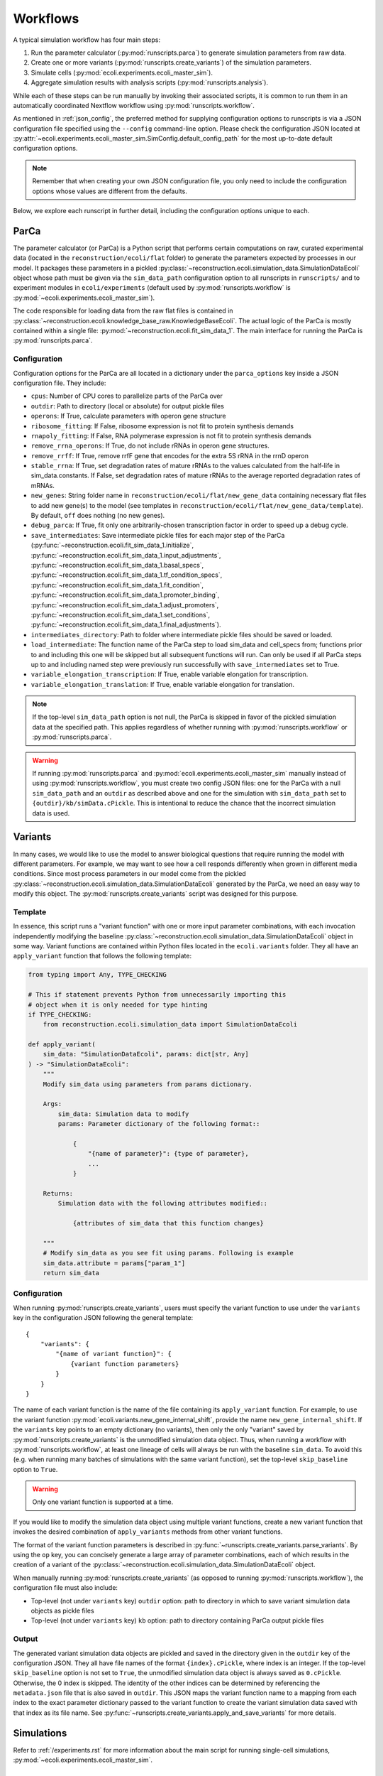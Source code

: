 =========
Workflows
=========

A typical simulation workflow has four main steps:

1. Run the parameter calculator (:py:mod:`runscripts.parca`) to generate simulation parameters from raw data.
2. Create one or more variants (:py:mod:`runscripts.create_variants`) of the simulation parameters.
3. Simulate cells (:py:mod:`ecoli.experiments.ecoli_master_sim`).
4. Aggregate simulation results with analysis scripts (:py:mod:`runscripts.analysis`).

While each of these steps can be run manually by invoking their associated scripts,
it is common to run them in an automatically coordinated Nextflow workflow
using :py:mod:`runscripts.workflow`.

As mentioned in :ref:`json_config`, the preferred method for supplying configuration
options to runscripts is via a JSON configuration file specified using the ``--config``
command-line option. Please check the configuration JSON located at
:py:attr:`~ecoli.experiments.ecoli_master_sim.SimConfig.default_config_path`
for the most up-to-date default configuration options.

.. note::
    Remember that when creating your own JSON configuration
    file, you only need to include the configuration options whose values are
    different from the defaults.

Below, we explore each runscript in further detail, including the
configuration options unique to each.

-----
ParCa
-----

The parameter calculator (or ParCa) is a Python script that performs certain computations
on raw, curated experimental data (located in the ``reconstruction/ecoli/flat`` folder)
to generate the parameters expected by processes in our model. It packages these parameters
in a pickled :py:class:`~reconstruction.ecoli.simulation_data.SimulationDataEcoli` object
whose path must be given via the ``sim_data_path`` configuration option to all runscripts
in ``runscripts/`` and to experiment modules in ``ecoli/experiments`` (default used by
:py:mod:`runscripts.workflow` is :py:mod:`~ecoli.experiments.ecoli_master_sim`).

The code responsible for loading data from the raw flat files is contained in
:py:class:`~reconstruction.ecoli.knowledge_base_raw.KnowledgeBaseEcoli`. The actual logic
of the ParCa is mostly contained within a single file: :py:mod:`~reconstruction.ecoli.fit_sim_data_1`.
The main interface for running the ParCa is :py:mod:`runscripts.parca`.

Configuration
=============

Configuration options for the ParCa are all located in a dictionary under the
``parca_options`` key inside a JSON configuration file. They include:

- ``cpus``: Number of CPU cores to parallelize parts of the ParCa over
- ``outdir``: Path to directory (local or absolute) for output pickle files
- ``operons``: If True, calculate parameters with operon gene structure
- ``ribosome_fitting``: If False, ribosome expression is not fit to protein synthesis demands
- ``rnapoly_fitting``: If False, RNA polymerase expression is not fit to protein synthesis demands
- ``remove_rrna_operons``: If True, do not include rRNAs in operon gene structures.
- ``remove_rrff``: If True, remove rrfF gene that encodes for the extra 5S rRNA in the rrnD operon
- ``stable_rrna``: If True, set degradation rates of mature rRNAs
  to the values calculated from the half-life in sim_data.constants. If False,
  set degradation rates of mature rRNAs to the average reported degradation rates of mRNAs.
- ``new_genes``: String folder name in ``reconstruction/ecoli/flat/new_gene_data``
  containing necessary flat files to add new gene(s) to the model (see templates in
  ``reconstruction/ecoli/flat/new_gene_data/template``). By default, ``off`` does
  nothing (no new genes).
- ``debug_parca``: If True, fit only one arbitrarily-chosen transcription
  factor in order to speed up a debug cycle.
- ``save_intermediates``: Save intermediate pickle files for each major
  step of the ParCa (:py:func:`~reconstruction.ecoli.fit_sim_data_1.initialize`,
  :py:func:`~reconstruction.ecoli.fit_sim_data_1.input_adjustments`,
  :py:func:`~reconstruction.ecoli.fit_sim_data_1.basal_specs`,
  :py:func:`~reconstruction.ecoli.fit_sim_data_1.tf_condition_specs`,
  :py:func:`~reconstruction.ecoli.fit_sim_data_1.fit_condition`,
  :py:func:`~reconstruction.ecoli.fit_sim_data_1.promoter_binding`,
  :py:func:`~reconstruction.ecoli.fit_sim_data_1.adjust_promoters`,
  :py:func:`~reconstruction.ecoli.fit_sim_data_1.set_conditions`,
  :py:func:`~reconstruction.ecoli.fit_sim_data_1.final_adjustments`).
- ``intermediates_directory``: Path to folder where intermediate pickle files
  should be saved or loaded.
- ``load_intermediate``: The function name of the ParCa step to load
  sim_data and cell_specs from; functions prior to and including this one
  will be skipped but all subsequent functions will run. Can only be used
  if all ParCa steps up to and including named step were previously run
  successfully with ``save_intermediates`` set to True.
- ``variable_elongation_transcription``: If True, enable variable elongation
  for transcription.
- ``variable_elongation_translation``: If True, enable variable elongation
  for translation.

.. note::
  If the top-level ``sim_data_path`` option is not null, the ParCa is skipped
  in favor of the pickled simulation data at the specified path. This applies
  regardless of whether running with :py:mod:`runscripts.workflow` or
  :py:mod:`runscripts.parca`.

.. warning::
  If running :py:mod:`runscripts.parca` and :py:mod:`ecoli.experiments.ecoli_master_sim`
  manually instead of using :py:mod:`runscripts.workflow`, you must create two config JSON
  files: one for the ParCa with a null ``sim_data_path`` and an ``outdir``
  as described above and one for the simulation with
  ``sim_data_path`` set to ``{outdir}/kb/simData.cPickle``. This is intentional to
  reduce the chance that the incorrect simulation data is used.

.. _variants:

--------
Variants
--------

In many cases, we would like to use the model to answer biological questions that
require running the model with different parameters. For example, we may want to
see how a cell responds differently when grown in different media conditions.
Since most process parameters in our model come from the pickled
:py:class:`~reconstruction.ecoli.simulation_data.SimulationDataEcoli` generated by
the ParCa, we need an easy way to modify this object. The
:py:mod:`runscripts.create_variants` script was designed for this purpose.

Template
========

In essence, this script runs a "variant function" with one or more input
parameter combinations, with each invocation independently modifying the
baseline :py:class:`~reconstruction.ecoli.simulation_data.SimulationDataEcoli`
object in some way. Variant functions are contained within Python files
located in the ``ecoli.variants`` folder. They all have an ``apply_variant``
function that follows the following template:

.. code-block:: python

    from typing import Any, TYPE_CHECKING

    # This if statement prevents Python from unnecessarily importing this
    # object when it is only needed for type hinting
    if TYPE_CHECKING:
        from reconstruction.ecoli.simulation_data import SimulationDataEcoli

    def apply_variant(
        sim_data: "SimulationDataEcoli", params: dict[str, Any]
    ) -> "SimulationDataEcoli":
        """
        Modify sim_data using parameters from params dictionary.

        Args:
            sim_data: Simulation data to modify
            params: Parameter dictionary of the following format::

                {
                    "{name of parameter}": {type of parameter},
                    ...
                }

        Returns:
            Simulation data with the following attributes modified::

                {attributes of sim_data that this function changes}

        """
        # Modify sim_data as you see fit using params. Following is example
        sim_data.attribute = params["param_1"]
        return sim_data

Configuration
=============

When running :py:mod:`runscripts.create_variants`, users must specify the
variant function to use under the ``variants`` key in the configuration JSON
following the general template::

    {
        "variants": {
            "{name of variant function}": {
                {variant function parameters}
            }
        }
    }

The name of each variant function is the name of the file containing its
``apply_variant`` function. For example, to use the variant function
:py:mod:`ecoli.variants.new_gene_internal_shift`, provide the name
``new_gene_internal_shift``. If the ``variants`` key points to an
empty dictionary (no variants), then only the only "variant" saved
by :py:mod:`runscripts.create_variants` is the unmodified simulation
data object. Thus, when running a workflow with :py:mod:`runscripts.workflow`,
at least one lineage of cells will always be run with the baseline
``sim_data``. To avoid this (e.g. when running many batches of simulations
with the same variant function), set the top-level ``skip_baseline`` option
to ``True``.

.. warning::
    Only one variant function is supported at a time.

If you would like to modify the simulation data object using multiple
variant functions, create a new variant function that invokes the desired
combination of ``apply_variants`` methods from other variant functions.

The format of the variant function parameters is described in
:py:func:`~runscripts.create_variants.parse_variants`. By using the
``op`` key, you can concisely generate a large array of parameter
combinations, each of which results in the creation of a variant of the
:py:class:`~reconstruction.ecoli.simulation_data.SimulationDataEcoli`
object.

When manually running :py:mod:`runscripts.create_variants` (as opposed to
running :py:mod:`runscripts.workflow`), the configuration file must also include:

- Top-level (not under ``variants`` key) ``outdir`` option: path to directory
  in which to save variant simulation data objects as pickle files
- Top-level (not under ``variants`` key) ``kb`` option: path to directory
  containing ParCa output pickle files

.. _variant_output:

Output
======

The generated variant simulation data objects are pickled and saved in the
directory given in the ``outdir`` key of the configuration JSON.
They all have file names of the format ``{index}.cPickle``, where
index is an integer. If the top-level ``skip_baseline`` option is not set
to ``True``, the unmodified simulation data object is always
saved as ``0.cPickle``. Otherwise, the 0 index is skipped. The identity of
the other indices can be determined by referencing the ``metadata.json``
file that is also saved in ``outdir``. This JSON maps the variant function
name to a mapping from each index to the exact parameter
dictionary passed to the variant function to create the
variant simulation data saved with that index as its file name. See
:py:func:`~runscripts.create_variants.apply_and_save_variants` for
more details.

-----------
Simulations
-----------

Refer to :ref:`/experiments.rst` for more information about the main
script for running single-cell simulations,
:py:mod:`~ecoli.experiments.ecoli_master_sim`.


.. _analysis_scripts:

--------
Analyses
--------

The :py:mod:`runscripts.analysis` script is the main interface for running
analyses on simulation output data. Importantly, to use this interface,
simulations must be run (whether with :py:mod:`~ecoli.experiments.ecoli_master_sim`
or :py:mod:`runscripts.workflow`) with the ``emitter`` option set to ``parquet``
and an output directory set using the ``out_dir`` or ``out_uri`` key under the
``emitter_arg`` option (see :ref:`json_config`). This tells vivarium-core to use
:py:mod:`~ecoli.library.parquet_emitter.ParquetEmitter` to save the simulation
output as Hive partitioned Parquet files. See :ref:`/output.rst` for more
details on Parquet and DuckDB, the primary library used to interact with the
saved files.

Analysis scripts must be one of the following types and placed into the
corresponding folder:

- :py:mod:`~ecoli.analysis.single`: Limited to data for a single simulated cell
- :py:mod:`~ecoli.analysis.multidaughter`: Limited to data for daughter cell(s)
  of a single mother cell
- :py:mod:`~ecoli.analysis.multigeneration`: Limited to data for all cells across
  many generations for a given initial seed, variant simulation data object, and
  workflow run (same experiment ID, see :ref:`/experiments.rst`)
- :py:mod:`~ecoli.analysis.multiseed`: Limited to data for all cells across many
  generations and initial seeds for a given variant simulation data object and
  workflow run
- :py:mod:`~ecoli.analysis.multivariant`: Limited to data for all cells across
  many generations, initial seeds, and variant simulation data objects for a given
  workflow run
- :py:mod:`~ecoli.analysis.multiexperiment`: Limited to data for all cells across
  many generations, initial seeds, variant simulation data objects, and workflow runs

.. note::
    These categories represent upper bounds on the data that can be accessed.

A ``multiseed`` analysis, for example, can choose to only read data
from cells between generations 4 and 8 from the cells with the same
experiment ID, variant simulation data object, and initial seed that
it has access to.

.. tip::
  If you would like to use an analysis script with many different scopes,
  instead of duplicating the entire script in each analysis type
  folder, you can just create stub files in the appropriate folders
  that simply import the ``plot`` function from a primary analysis script.

.. _analysis_config:

Configuration
=============

The :py:mod:`runscripts.analysis` script accepts the following configuration
options under the ``analysis_options`` key:

- ``single``, ``multidaughter``, ``multigeneration``, ``multiseed``, ``multivariant``
  ``multiexperiment``: Can pick one or more analysis types to run. Under each analysis
  type is a sub-dictionary of the following format::

        {
            "{analysis name}": {optional dictionary of analysis parameters},
            # Example:
            "mass_fraction_summary": {"font_size": 12}
        }
    
  The name of an analysis is simply its file name without the ``.py`` extension.
- ``experiment_id``, ``variant``, ``lineage_seed``, ``generation``, ``agent_id``:
  List of experiment IDs, variant indices, etc. to filter data to before running
  analyses. Note that experiment IDs and agent IDs are strings while the rest are
  integers. ``experiment_id`` is required while the others are optional. If not
  provided, :py:mod:`runscripts.analysis` simply does not filter data by variant
  indices, initial seeds, etc. before running analyses.
- ``variant_range``, ``lineage_seed_range``, ``generation_range``: List of length
  2 where the first element is the start and the second element is the end (exclusive)
  of a range of variant indices, initial seeds, or generations to filter data to
  before running analyses. Overrides corresponding non-range options.
- ``sim_data_path``: List of string paths to simulation data pickle files. If multiple
  variants are given via ``variant`` or ``variant_range``, you must provide same number
  of paths in the same order using this option. This option is mainly meant for internal use.
  For a simpler alternative that also works if multiple experiment IDs are given with
  ``experiment_id`` (variant indices may correspond to completely different variant
  simulation data objects in different workflow runs), see ``variant_data_dir``.
- ``variant_metadata_path``: String path to ``metadata.json`` file saved by
  :py:mod:`runscripts.create_variants` (see :ref:`variant_output`). This option is mainly
  intended for internal use. For a simpler alternative that also works if multiple
  experiment IDs are given via ``experiment_id``, see ``variant_data_dir``.
- ``variant_data_dir``: List of string paths to one or more directories containing
  variant simulation data pickles and metadata saved by :py:mod:`runscripts.create_variants`.
  Must provide one path for each experiment ID in ``experiment_ID`` and in the
  same order.
- ``validation_data_path``: List of string paths to validation data pickle files
  (generated by ParCa). Can pass any number of paths in any order and they will be
  passed as is to analysis script ``plot`` functions.
- ``outdir``: Local (relative or absolute) path to directory that serves as a prefix
  to the ``outdir`` argument for analysis script ``plot`` functions
  (see :ref:`analysis_template`). A copy of the configuration options
  used to run :py:mod:`runscripts.analysis` is saved as ``outdir/metadata.json``.
- ``n_cpus``: Number of CPU cores to let DuckDB use
- ``analysis_types``: List of analysis types to run. By default (if this option
  is not used), all analyses provided under all the analysis type keys are run
  on all possible subsets of the data after applying the data filters given using
  ``experiment_id``, ``variant``, etc. For example, say 2 experiment IDs are
  given with ``experiment_id``, 2 variants with ``variant``, 2 seeds with ``lineage_seed``,
  and 2 generations with ``generation``. Assuming no simulations failed and ``single_daughter``
  was set to True, analyses under the ``multiexperiment`` key (if any) will each run once
  with all data passing this filter. ``multivariant`` analyses will each run twice, first
  with filtered data for one experiment ID then with filtered data for the other. ``multiseed``
  analyses will each run 4 times (2 exp IDs * 2 variants), ``multigeneration`` analyses
  8 times (4 * 2 seeds), ``multidaughter`` analyses 16 times (8 * 2 generations), and
  ``single`` analyses 16 times. If you only want to run the ``single`` and ``multivariant``
  analyses, specify ``["single", "multivariant"]`` using this option.


.. _analysis_template:

Template
========

All analysis scripts must contain a ``plot`` function with the following signature:

.. code-block:: python

    from typing import Any, TYPE_CHECKING

    if TYPE_CHECKING:
        from duckdb import DuckDBPyConnection

    def plot(
        params: dict[str, Any],
        conn: "DuckDBPyConnection",
        history_sql: str,
        config_sql: str,
        sim_data_paths: dict[str, dict[int, str]],
        validation_data_paths: list[str],
        outdir: str,
        variant_metadata: dict[str, dict[int, Any]],
        variant_names: dict[str, str],
    ):
        """
        Args:
            params: Dictionary of parameters given under analysis
                name in configuration JSON.
            conn: DuckDB database connection, automatically created
                by runscripts/analysis.py with appropriate settings.
            history_sql: DuckDB SQL query that filters simulation
                output data to subset appropriate for analysis type
                (e.g. single cell for ``single`` analyses).
            config_sql: DuckDB SQL query that filters simulation
                config data to subset appropriate for analyis type.
            sim_data_paths: Mapping from experiment IDs to mapping
                from variant indices to variant simulation data
                pickle paths. Generated by runscripts/analysis.py
                either using:

                    - Combination of  ``sim_data_path``, ``variant``,
                      ``variant_metadata_path``, and ``experiment_id``
                      configuration options
                    - Traversing directories in ``variant_data_dir`` and
                      matching discovered variants with experiment IDs
                      given in ``experiment_id`` (preferred route for
                      most use cases)

            validation_data_paths: List of validation data pickle
                paths taken directly from ``validation_data_path``
                configuration option.
            outdir: String path equal to ``outdir`` configuration option
                prepended to Hive partitioned directory representing data
                filters applied to ``history_sql``. For example, a ``single``
                analysis script run on data for experiment ID "test",
                variant index 1, lineage seed 3, generation 2, and agent ID
                "00" will get: ``{outdir}/experiment_id=test/variant=1/
                lineage_seed=3/generation=2/agent_id=00``. By convention,
                analysis scripts should save their outputs in this folder.
            variant_metadata: Mapping from experiment IDs to mapping
                from variant indices to parameters used to create variant
                simulation data object. Generated by runscripts/analysis.py
                in one of the same two methods used for sim_data_paths.
            variant_names: Mapping from experiment IDs to name of variant
                function used to generate variant simulation data objects
                for workflow run. Generated by runscripts/analysis.py
                in one of the same two methods used for sim_data_paths.
        """

Refer to :ref:`/output.rst` for more information about how
to use DuckDB to read and analyze simulation output inside
analysis scripts.

---------
Workflows
---------

`Nextflow <https://www.nextflow.io>`_ is a piece of software that abstracts the
complexity of orchestrating complex workflows on a variety of supported
platforms, including personal computers, computing clusters, and even cloud
computing services. :py:mod:`runscripts.workflow` uses the template Nextflow
workflow scripts located in the ``runscripts/nextflow`` folder along with
an input configuration JSON to create and run a complete workflow with all of
the steps described above.

Configuration
=============

All the previously covered configuration options also apply to the configuration
JSON supplied to :py:mod:`runscripts.workflow`. Those options govern the behavior
of the corresponding step in the workflow. For example, running
:py:mod:`runscripts.workflow` with ``n_cpus`` under ``parca_options``
set to 4 will start the workflow by running the ParCa with 4 CPUs.

After creating some number of variant simulation data objects with
:py:mod:`runscripts.create_variants`, the workflow automatically
starts at least one cell simulation for each variant using
:py:mod:`~ecoli.experiments.ecoli_master_sim`. The exact number
of simulations started per variant is configured by the following
top-level configuration options:

- ``n_init_sims``: Number of replicate simulations to run for each variant,
  where replicates differ in the initial seed used to initialize them
- ``lineage_seed``: Each integer in the half-open interval
  ``[lineage_seed, lineage_seed + n_init_sims)`` is used to initialize
  the first generation of a lineage, where a lineage is defined
  as a group of cell simulations with the same first generation initial
  seed (called a lineage seed) and variant simulation data object
- ``generations``: Integer number of generations to run each cell lineage
- ``single_daughters``: If False, simulates both daughter cells (append ``0``
  to mother agent ID to get one daughter agent ID and ``1`` to get other) after
  cell division. Otherwise, continue lineage with one arbitrary daughter cell
  state (append ``0`` to mother agent ID to get daughter agent ID)

This means that if a workflow is run with ``n_init_sims`` set to 4, ``generations``
set to 10, ``single_daughters`` set to True, and ``variant_options``
configured to create 4 different variant simulation data objects (5 including
baseline, unmodified ``0.cPickle``, see :ref:`variant_output`),
``4 * 10 * 1 * 5 = 200`` total simulations will run. This is assuming no lineages fail
before reaching 10 generations due to ``fail_at_total_time`` (see :ref:`json_config`)
or some other uncaught exception.

Unlike when running :py:mod:`runscripts.analysis` manually, the configuration JSON
supplied to :py:mod:`runscripts.workflow` only needs to provide the names and
parameters for analysis scripts to run using the analysis type options (e.g.
``single``, ``multivariant``, etc.) and can omit the other options documented
in :ref:`analysis_config`. This is because the Nextflow workflow is configured
to automatically pass the other required parameters like the paths to the variant
simulation data pickles created by :py:mod:`runscripts.create_variants` earlier
in the worklow.

--------
Sherlock
--------

Setup
=====

.. note::
    The following setup applies to members of the Covert Lab only.

After cloning the model repository to your home directory, add the following
lines to your ``~/.bash_profile``, then close and reopen your SSH connection:

.. code-block:: bash

    # Load newer Git and Java for nextflow 
    module load system git java/21.0.4
    # Include shared nextflow installation on PATH
    export PATH=$PATH:$GROUP_HOME/vEcoli_env
    # Load virtual environment with PyArrow
    source $GROUP_HOME/vEcoli_env/.venv/bin/activate

Once a workflow is started with :mod:`runscripts.workflow`, vEcoli will build
an Apptainer image with all the other model dependencies using
``runscripts/container/build-runtime.sh``. This image will then be used to start
containers to run the steps of the workflow. To run or interact with the model
without using :mod:`runscripts.workflow`, start an interactive container by
following the steps in :ref:`sherlock-interactive`.

.. tip::
    To update the version of PyArrow in the shared ``vEcoli_env`` virtual environment,
    install ``uv`` on your Sherlock account
    (`instructions <https://docs.astral.sh/uv/getting-started/installation/>`_),
    navigate to ``$GROUP_HOME/vEcoli_env``, and run ``uv sync``.

.. _sherlock-config:

Configuration
=============

To tell vEcoli that you are running on Sherlock, you MUST add the following
options to your configuration JSON (note the top-level ``sherlock`` key)::

  {
    "sherlock": {
      # Boolean, whether to build a fresh Apptainer runtime image. If uv.lock
      # did not change since your last build, you can set this to false
      "build_runtime_image": true,
      # Absolute path (including file name) of Apptainer runtime image to either
      # build or use (if build_runtime_image is false)
      "runtime_image_name": "",
    }
  }

With these options in the configuration JSON, :py:mod:`runscripts.workflow`
can be run on a login node to automatically submit a job that will run the
Nextflow workflow orchestrator with a 7-day time limit on the lab's dedicated
partition. This job should start fairly quickly and never get preempted by other
users. The workflow orchestrator will automatically submit jobs for each step
in the workflow: one for the ParCa, one to create variants, one for each cell,
and one for each analysis.

If you are trying to run a workflow that takes longer than 7 days, you can
use the resume functionality (see :ref:`fault_tolerance`). Alternatively,
consider running your workflow on Google Cloud, which has no maximum workflow
runtime (see :doc:`gcloud`).

Importantly, the emitter output directory (see description of ``emitter_arg``
in :ref:`json_config`) should be an absolute path to somewhere in your
``$SCRATCH`` directory (e.g. ``/scratch/users/{username}/out``). The path must
be absolute because Nextflow does not resolve environment variables like
``$SCRATCH`` in paths.

.. warning::
    Running the workflow on Sherlock sets a 1 hour limit on each job in the
    workflow, including analyses. Analysis scripts that take more than
    1 hours to run should be excluded from workflow configurations and manually
    run using :py:mod:`runscripts.analysis` afterwards.

.. _sherlock-interactive:

Interactive Container
=====================

To run and develop the model on Sherlock outside a workflow, run::

  runscripts/container/interactive.sh -w runtime_image_path -a

Replace ``runtime_image_path`` with the path of an Apptainer image built with
the latest ``uv.lock``, which contains the version of the Python packages that
``uv`` will install. If you are not sure if ``uv.lock``
changed since the last time you ran a workflow with ``build_runtime_image``
set to true (or if you have never run a workflow), run the following to build
a runtime image, picking any path::
  
  runscripts/container/build-runtime.sh -r runtime_image_path -a

Inside the container, set the ``PYTHONPATH`` with ``export PYTHONPATH={}``,
substituting in the path to your cloned ``vEcoli`` repository. You can now run
any of the scripts in ``runscripts``.

If you are trying to debug a failed process, add breakpoints to any Python script
in your cloned repository by inserting::

  import ipdb; ipdb.set_trace()
  
Inside the interactive container, navigate to the working directory (see
:ref:`troubleshooting`) for the task that you want to debug. By invoking
``bash .command.sh``, the task should run and pause upon reaching your
breakpoints, allowing you to inspect variables and step through the code.

------------------
Other HPC Clusters
------------------

If your HPC cluster has Apptainer (formerly known as Singularity) installed,
the only other packages necessary to run :mod:`runscripts.workflow` are Nextflow
(requires Java) and PyArrow (pip install). It would be helpful if your Apptainer
installation automatically mounts all filesystems on the cluster (see
`Apptainer docs <https://apptainer.org/docs/user/main/bind_paths_and_mounts.html#system-defined-bind-paths>`_).
If not, workflows should still run but you will need to manually specify mount paths
to debug with interactive containers (see :ref:`sherlock-interactive`).
This can be done using the ``-p`` argument for ``runscripts/container/interactive.sh``.

If your HPC cluster does not have Apptainer installed, you can follow the
local setup instructions in the README assuming your uv installation and
virtual environments are accessible from all nodes. Then, delete the following
lines from ``runscripts/nextflow/config.template`` and always set
``build_runtime_image`` to false in your config JSONs (see :ref:`sherlock-config`)::

  process.container = 'IMAGE_NAME'
  ...
  apptainer.enabled = true

If your HPC cluster also uses the SLURM scheduler,
you can use vEcoli on that cluster by changing the ``queue`` option in
``runscripts/nextflow/config.template`` and ``--partition=QUEUE`` in
:py:mod:`runscripts.workflow` to the right queue for your cluster.

If your HPC cluster uses a different scheduler, refer to the Nextflow
`executor documentation <https://www.nextflow.io/docs/latest/executor.html>`_
for more information on configuring the right executor, starting with
``executor`` in ``runscripts/nextflow/config.template``.

.. _progress:

--------
Progress
--------

There are three main ways to monitor a workflow's progress.

#. Check the command-line output of the Nextflow orchestrator. On a
   personal computer, Nextflow will periodically print its progress
   to the command line. On Sherlock, this output is written to the
   ``slurm-{job ID}.out`` file in the directory you started the workflow from.
#. Open the file named ``trace-{start timestamp}.txt`` in the directory
   you started the workflow from. This file contains useful
   information about completed processes.
#. Open the file named ``.nextflow.log`` in the directory you started the
   workflow from. This is a fairly verbose and technical log
   that may be useful for debugging purposes.

.. _fault_tolerance:

---------------
Fault Tolerance
---------------

Nextflow workflows can be configured to be highly fault tolerant. The following
is a list workflow behaviors enabled in our model to handle unexpected errors.

- When running on Sherlock, jobs that fail with exit codes 140 (hit job
  limits for RAM or runtime) or 143 (job was preempted by another user)
  are automatically retried up to a maximum of 3 tries. For the resource
  limit error code (140), Nextflow will automatically request more RAM
  and a higher runtime limit with each attempt: ``4 * {attempt num}``
  GB of memory and ``1 * {attempt num}`` hours of runtime. See the
  ``sherlock`` profile in ``runscripts/nextflow/config.template``.
- Additionally, some jobs may fail on Sherlock due to issues submitting
  them to the SLURM scheduler. Nextflow was configured to limit the rate
  of job sumission and job queue polling to keep these failures to a
  minimum. Furthermore, jobs that fail to submit are automatically
  retried with a relatively long 5 minute delay to hopefully avoid
  any transient scheduler issues.
- Jobs that fail for any reason other than the Sherlock reasons described
  above are ignored. This is mainly to allow a workflow to finish running
  all programmed cell simulations even if some cells fail, terminating their
  corresponding lineages. For example, if generation 6 for a given initial
  seed and variant simulation data failed, then generation 7+ for that lineage
  cannot run but the lineages for different initial seeds and/or variant
  simulation data can still continue to run.
- If you realize that a code issue is the cause of job failure(s), stop
  the workflow run if it is not already (e.g. ``control + c``, ``scancel``,
  etc.), make the necessary code fixes, and rerun :py:mod:`runscripts.workflow`
  with the same configuration JSON and the ``--resume`` command-line argument.
  Nextflow will intelligently resume workflow execution from the last successful
  job in each chain of job dependencies (e.g. generation 7 of a cell lineage
  depends on generation 6, :py:mod:`runscripts.create_variants` depends on
  :py:mod:`runscripts.parca`, etc).

.. _output:

------
Output
------

A completed workflow will have the following directory structure underneath
the output directory specified via ``out_dir`` or ``out_uri`` under the
``emitter_arg`` option in the configuration JSON (see :ref:`json_config`):

- ``{experiment ID}``: Folder in output directory named the experiment ID
  for the workflow. Allows many workflows to use the same output directory
  without overwriting data as long as they have different experiment IDs.

    - ``history``: Hive-partitioned Parquet files of
      simulation output. See :ref:`/output.rst`.
    - ``configuration``: Hive-partitioned Parquet files
      of simulation configs. See :ref:`/output.rst`.
    - ``parca``: Pickle files saved by :py:mod:`runscripts.parca`.

        - ``simData.cPickle``: :py:class:`~reconstruction.ecoli.simulation_data.SimulationDataEcoli`
        - ``validationData.cPickle``: :py:class:`~validation.ecoli.validation_data.ValidationDataEcoli`
        - ``rawData.cPickle``: :py:class:`~reconstruction.ecoli.knowledge_base_raw.KnowledgeBaseEcoli`
        - ``rawValidationData.cPickle``: :py:class:`~validation.ecoli.validation_data_raw.ValidationDataRawEcoli`

    - ``variant_sim_data``: Output of :py:mod:`runscripts.create_variants`.

        - ``0.cPickle``: Unmodified, baseline simulation data object.
        - ``metadata.json``: Mapping from variant function name to mapping from variant
          indices to parameter dictionaries used to create them.
        - ``1.cPickle``, ``2.cPickle``, etc: Variant simulation data objects, if any.

    - ``daughter_states``: Hive-partitioned (with experiment ID partition omitted
      because all files are for the same experiment ID) directory structure containing
      daughter cell initial states as JSON files.
    - ``analysis``: Hive-partitioned (with experiment ID partition omitted because
      all files are for the same experiment ID) directory structure containing
      output of analysis scripts in folder named ``plot`` at the level corresponding
      to the analysis type (e.g. ``multigeneration`` analysis output will be
      in sub-folders of the format ``variant={}/lineage_seed={}/plot``). Each ``plot``
      folder also contains a ``metadata.json`` file with the configuration.
      options passed to :py:mod:`runscripts.analysis` for the output in that folder.
    - ``nextflow``: Nextflow-related files.

        - ``main.nf``: Nextflow workflow script.
        - ``nextflow.config``: Nextflow workflow configuration.
        - ``{experiment ID}_report.html``: Contains detailed information about workflow
          run. Also serves to prevent users from accidentally running another workflow
          with the same experiment ID and overwriting data. If a user wishes to do so,
          they must first rename, move, or delete this file.
        - ``workflow_config.json``: Configuration JSON passed to
          :py:mod:`runscripts.workflow`.
        - ``nextflow_workdirs``: Contains all working directories for Nextflow jobs.
          Required for resume functionality described in :ref:`fault_tolerance`. Can
          also go to work directory for a job (consult files described in :ref:`progress`
          or ``{experiment ID}_report.html``) and run ``bash .command.sh`` with
          breakpoints set in the relevant code (``import ipdb; ipdb.set_trace()``)
          for debugging.

.. tip::
  To save space, you can safely delete ``nextflow_workdirs`` after you are finished
  troubleshooting a particular workflow.


.. _troubleshooting:

---------------
Troubleshooting
---------------

To troubleshoot a workflow that was run with :py:mod:`runscripts.workflow`, you can
either inspect the HTML execution report ``{experiment ID}_report.html`` described
in :ref:`output` (nice summary and UI) or use the ``nextflow log`` command
(more flexible and efficient).

HTML Report
===========

Click "Tasks" in the top bar or scroll to the bottom of the page. Filter for failed
jobs by putting "failed" into the search bar. Find the work directory (``workdir`` column)
for each job. Navigate to the work directory for each failed job and
inspect ``.command.out`` (``STDOUT``), ``.command.err`` (``STDERR``), and
``.command.log`` (both) files.

CLI
===

Run ``nextflow log`` in the same directory in which you launched
the workflow to get the workflow name (should be of the form
``{adjective}_{famous last name}``). Use the ``-f`` and ``-F``
flags of ``nextflow log`` to show and filter the information that
you would like to see (``nextflow log -help`` for more info).

Among the fields that can be shown with ``-f`` are the ``stderr``,
``stdout``, and ``log``. This allows you to automatically retrieve
relevant output for all failed jobs in one go instead of manually
navigating to work directories and opening the relevant text files.

For more information about ``nextflow log``, see the
`official documentation <https://www.nextflow.io/docs/latest/reports.html#reports>`_.
For a description of some fields (non-exhaustive) that can be specified with
``-f``, refer to `this section <https://www.nextflow.io/docs/latest/reports.html#trace-fields>`_
of the official documentation.

As an example, to see the name, stderr, and workdir for all failed jobs
in a workflow called ``agitated_mendel``::

  nextflow log agitated_mendel -f name,stderr,workdir -F "status == 'FAILED'"


Make and Test Fixes
===================

If you need to further investigate an issue, the exact steps differ depending
on where you are debugging.

- Google Cloud: See :ref:`instructions here <interactive-containers>`
- Sherlock: See :ref:`instructions here <sherlock-interactive>`
- Local machine: Continue below

Add breakpoints to any Python file with the following line::

  import ipdb; ipdb.set_trace()

Then, navigate to the working directory (see :ref:`troubleshooting`) for a
failing process. ``bash .command.run`` should re-run the job and pause upon
reaching the breakpoints you set. You should now be in an ipdb shell which
you can use to examine variable values or step through the code.

After fixing the issue, you can resume the workflow (avoid re-running
already successful jobs) by navigating back to the directory in which you
originally started the workflow and issuing the same command with the
``--resume`` option (see :ref:`fault_tolerance`).
